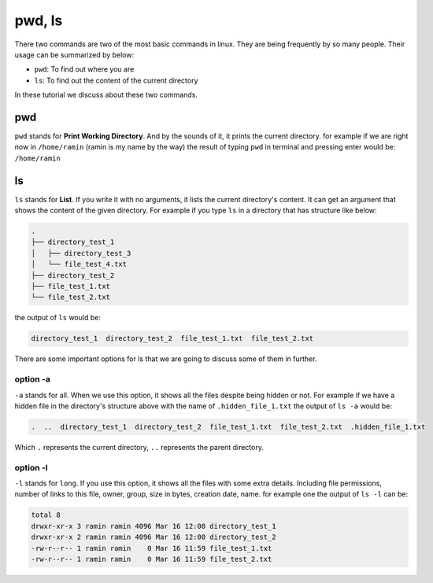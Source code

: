 pwd, ls
=======

There two commands are two of the most basic commands
in linux.
They are being frequently by so many people.
Their usage can be summarized by below:

* ``pwd``: To find out where you are
* ``ls``: To find out the content of the current directory

In these tutorial we discuss about these two commands.

pwd
---

``pwd`` stands for **Print Working Directory**.
And by the sounds of it, it prints the current
directory. for example if we are right now in
``/home/ramin`` (ramin is my name by the way)
the result of typing ``pwd`` in terminal and pressing
enter would be: ``/home/ramin``

ls
--

``ls`` stands for **List**.
If you write it with no arguments,
it lists the current directory's
content.
It can get an argument that shows the content
of the given directory.
For example if you type ``ls`` in a directory that
has structure like below:

.. code-block:: text

    .
    ├── directory_test_1
    │   ├── directory_test_3
    │   └── file_test_4.txt
    ├── directory_test_2
    ├── file_test_1.txt
    └── file_test_2.txt

the output of ``ls`` would be:

.. code-block::

    directory_test_1  directory_test_2  file_test_1.txt  file_test_2.txt

There are some important options for ls that we are
going to discuss some of them in further.

option -a
^^^^^^^^^

``-a`` stands for all.
When we use this option, it shows all the files
despite being hidden or not.
For example if we have a hidden file in the
directory's structure above with the name of
``.hidden_file_1.txt`` the output of ``ls -a``
would be:

.. code-block:: text

    .  ..  directory_test_1  directory_test_2  file_test_1.txt  file_test_2.txt  .hidden_file_1.txt

Which ``.`` represents the current directory, ``..``
represents the parent directory.

option -l
^^^^^^^^^

``-l`` stands for ``long``.
If you use this option, it shows all the files
with some extra details.
Including file permissions, number of links to this file,
owner, group, size in bytes, creation date, name.
for example one the output of ``ls -l`` can be:

.. code-block:: text

    total 8
    drwxr-xr-x 3 ramin ramin 4096 Mar 16 12:00 directory_test_1
    drwxr-xr-x 2 ramin ramin 4096 Mar 16 12:00 directory_test_2
    -rw-r--r-- 1 ramin ramin    0 Mar 16 11:59 file_test_1.txt
    -rw-r--r-- 1 ramin ramin    0 Mar 16 11:59 file_test_2.txt



